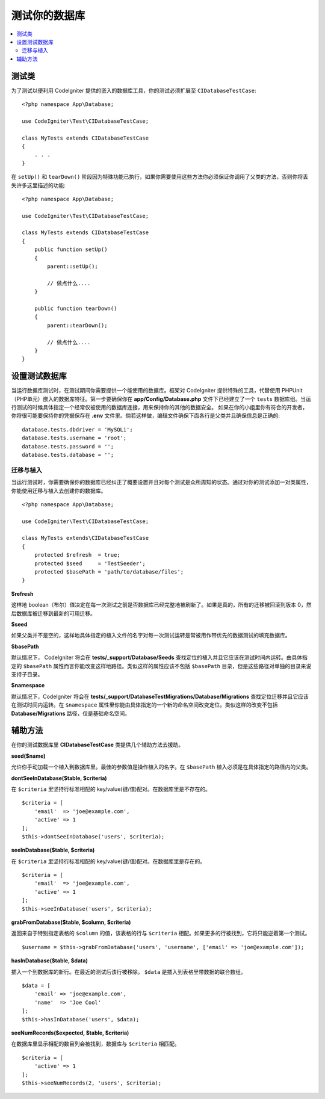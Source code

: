 =====================
测试你的数据库
=====================

.. contents::
    :local:
    :depth: 2


测试类
==============

为了测试以便利用 CodeIgniter 提供的嵌入的数据库工具，你的测试必须扩展至 ``CIDatabaseTestCase``::


    <?php namespace App\Database;

    use CodeIgniter\Test\CIDatabaseTestCase;

    class MyTests extends CIDatabaseTestCase
    {
        . . .
    }

在 ``setUp()`` 和 ``tearDown()`` 阶段因为特殊功能已执行，如果你需要使用这些方法你必须保证你调用了父类的方法，否则你将丢失许多这里描述的功能::


    <?php namespace App\Database;

    use CodeIgniter\Test\CIDatabaseTestCase;

    class MyTests extends CIDatabaseTestCase
    {
        public function setUp()
        {
            parent::setUp();

            // 做点什么....
        }

        public function tearDown()
        {
            parent::tearDown();

            // 做点什么....
        }
    }


设置测试数据库
==========================

当运行数据库测试时，在测试期间你需要提供一个能使用的数据库。框架对 CodeIgniter 提供特殊的工具，代替使用 PHPUnit（PHP单元）嵌入的数据库特征。第一步要确保你在 **app/Config/Database.php** 文件下已经建立了一个 ``tests`` 数据库组。当运行测试的时候具体指定一个经常仅被使用的数据库连接，用来保持你的其他的数据安全。
如果在你的小组里你有符合的开发者，你将很可能要保持你的凭据保存在 **.env** 文件里。倘若这样做，编辑文件确保下面各行是父类并且确保信息是正确的::


    database.tests.dbdriver = 'MySQLi';
    database.tests.username = 'root';
    database.tests.password = '';
    database.tests.database = '';


迁移与植入
--------------------

当运行测试时，你需要确保你的数据库已经纠正了概要设置并且对每个测试是众所周知的状态。通过对你的测试添加一对类属性，你能使用迁移与植入去创建你的数据库。
::

    <?php namespace App\Database;

    use CodeIgniter\Test\CIDatabaseTestCase;

    class MyTests extends\CIDatabaseTestCase
    {
        protected $refresh  = true;
        protected $seed     = 'TestSeeder';
        protected $basePath = 'path/to/database/files';
    }

**$refresh**

这样地 boolean（布尔）值决定在每一次测试之前是否数据库已经完整地被刷新了。如果是真的，所有的迁移被回滚到版本 0，然后数据库被迁移到最新的可用迁移。

**$seed**

如果父类并不是空的，这样地具体指定的植入文件的名字对每一次测试运转是常被用作带优先的数据测试的填充数据库。

**$basePath**

默认情况下， CodeIgniter 将会在 **tests/_support/Database/Seeds** 查找定位的植入并且它应该在测试时间内运转。由具体指定的 ``$basePath`` 属性而言你能改变这样地路径。类似这样的属性应该不包括 ``$basePath`` 目录，但是这些路径对单独的目录来说支持子目录。


**$namespace**

默认情况下，CodeIgniter 将会在 **tests/_support/DatabaseTestMigrations/Database/Migrations**
查找定位迁移并且它应该在测试时间内运转。在 ``$namespace`` 属性里你能由具体指定的一个新的命名空间改变定位。类似这样的改变不包括 **Database/Migrations** 路径，仅是基础命名空间。



辅助方法
==============
在你的测试数据库里 **CIDatabaseTestCase** 类提供几个辅助方法去援助。

**seed($name)**

允许你手动加载一个植入到数据库里。最佳的参数值是操作植入的名字。在 ``$basePath`` 植入必须是在具体指定的路径内的父类。


**dontSeeInDatabase($table, $criteria)**

在 ``$criteria`` 里坚持行标准相配的 key/value(键/值)配对。在数据库里是不存在的。
::

    $criteria = [
        'email'  => 'joe@example.com',
        'active' => 1
    ];
    $this->dontSeeInDatabase('users', $criteria);

**seeInDatabase($table, $criteria)**

在 ``$criteria`` 里坚持行标准相配的 key/value(键/值)配对。在数据库里是存在的。
::

    $criteria = [
        'email'  => 'joe@example.com',
        'active' => 1
    ];
    $this->seeInDatabase('users', $criteria);

**grabFromDatabase($table, $column, $criteria)**

返回来自于特别指定表格的 ``$column`` 的值，该表格的行与 ``$criteria`` 相配。如果更多的行被找到，它将只能逆着第一个测试。

::

    $username = $this->grabFromDatabase('users', 'username', ['email' => 'joe@example.com']);

**hasInDatabase($table, $data)**

插入一个到数据库的新行。在最近的测试后该行被移除。 ``$data`` 是插入到表格里带数据的联合数组。

::

    $data = [
        'email' => 'joe@example.com',
        'name'  => 'Joe Cool'
    ];
    $this->hasInDatabase('users', $data);

**seeNumRecords($expected, $table, $criteria)**

在数据库里显示相配的数目列会被找到，数据库与 ``$criteria`` 相匹配。

::

    $criteria = [
        'active' => 1
    ];
    $this->seeNumRecords(2, 'users', $criteria);

